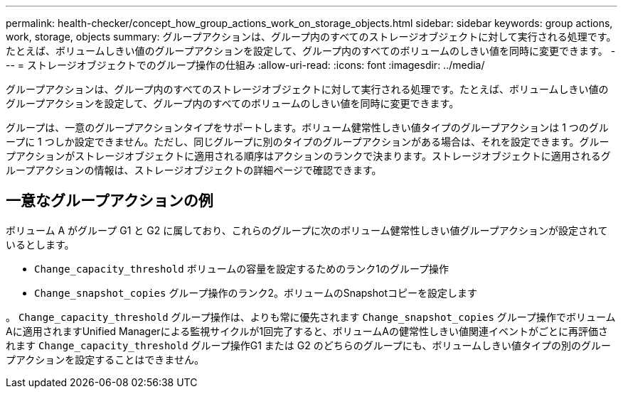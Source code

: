 ---
permalink: health-checker/concept_how_group_actions_work_on_storage_objects.html 
sidebar: sidebar 
keywords: group actions, work, storage, objects 
summary: グループアクションは、グループ内のすべてのストレージオブジェクトに対して実行される処理です。たとえば、ボリュームしきい値のグループアクションを設定して、グループ内のすべてのボリュームのしきい値を同時に変更できます。 
---
= ストレージオブジェクトでのグループ操作の仕組み
:allow-uri-read: 
:icons: font
:imagesdir: ../media/


[role="lead"]
グループアクションは、グループ内のすべてのストレージオブジェクトに対して実行される処理です。たとえば、ボリュームしきい値のグループアクションを設定して、グループ内のすべてのボリュームのしきい値を同時に変更できます。

グループは、一意のグループアクションタイプをサポートします。ボリューム健常性しきい値タイプのグループアクションは 1 つのグループに 1 つしか設定できません。ただし、同じグループに別のタイプのグループアクションがある場合は、それを設定できます。グループアクションがストレージオブジェクトに適用される順序はアクションのランクで決まります。ストレージオブジェクトに適用されるグループアクションの情報は、ストレージオブジェクトの詳細ページで確認できます。



== 一意なグループアクションの例

ボリューム A がグループ G1 と G2 に属しており、これらのグループに次のボリューム健常性しきい値グループアクションが設定されているとします。

* `Change_capacity_threshold` ボリュームの容量を設定するためのランク1のグループ操作
* `Change_snapshot_copies` グループ操作のランク2。ボリュームのSnapshotコピーを設定します


。 `Change_capacity_threshold` グループ操作は、よりも常に優先されます `Change_snapshot_copies` グループ操作でボリュームAに適用されますUnified Managerによる監視サイクルが1回完了すると、ボリュームAの健常性しきい値関連イベントがごとに再評価されます `Change_capacity_threshold` グループ操作G1 または G2 のどちらのグループにも、ボリュームしきい値タイプの別のグループアクションを設定することはできません。
